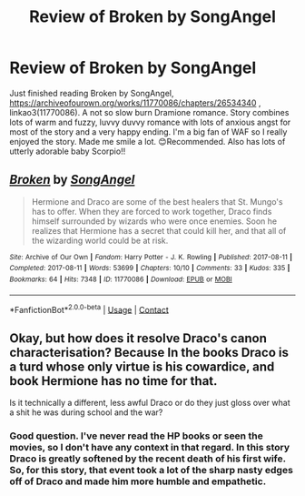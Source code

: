 #+TITLE: Review of Broken by SongAngel

* Review of Broken by SongAngel
:PROPERTIES:
:Author: ch3nr3z1g
:Score: 6
:DateUnix: 1613317482.0
:DateShort: 2021-Feb-14
:FlairText: Recommendation
:END:
Just finished reading Broken by SongAngel, [[https://archiveofourown.org/works/11770086/chapters/26534340]] , linkao3(11770086). A not so slow burn Dramione romance. Story combines lots of warm and fuzzy, luvvy duvvy romance with lots of anxious angst for most of the story and a very happy ending. I'm a big fan of WAF so I really enjoyed the story. Made me smile a lot. 😊Recommended. Also has lots of utterly adorable baby Scorpio!!


** [[https://archiveofourown.org/works/11770086][*/Broken/*]] by [[https://www.archiveofourown.org/users/SongAngel/pseuds/SongAngel][/SongAngel/]]

#+begin_quote
  Hermione and Draco are some of the best healers that St. Mungo's has to offer. When they are forced to work together, Draco finds himself surrounded by wizards who were once enemies. Soon he realizes that Hermione has a secret that could kill her, and that all of the wizarding world could be at risk.
#+end_quote

^{/Site/:} ^{Archive} ^{of} ^{Our} ^{Own} ^{*|*} ^{/Fandom/:} ^{Harry} ^{Potter} ^{-} ^{J.} ^{K.} ^{Rowling} ^{*|*} ^{/Published/:} ^{2017-08-11} ^{*|*} ^{/Completed/:} ^{2017-08-11} ^{*|*} ^{/Words/:} ^{53699} ^{*|*} ^{/Chapters/:} ^{10/10} ^{*|*} ^{/Comments/:} ^{33} ^{*|*} ^{/Kudos/:} ^{335} ^{*|*} ^{/Bookmarks/:} ^{64} ^{*|*} ^{/Hits/:} ^{7348} ^{*|*} ^{/ID/:} ^{11770086} ^{*|*} ^{/Download/:} ^{[[https://archiveofourown.org/downloads/11770086/Broken.epub?updated_at=1502478677][EPUB]]} ^{or} ^{[[https://archiveofourown.org/downloads/11770086/Broken.mobi?updated_at=1502478677][MOBI]]}

--------------

*FanfictionBot*^{2.0.0-beta} | [[https://github.com/FanfictionBot/reddit-ffn-bot/wiki/Usage][Usage]] | [[https://www.reddit.com/message/compose?to=tusing][Contact]]
:PROPERTIES:
:Author: FanfictionBot
:Score: 2
:DateUnix: 1613317501.0
:DateShort: 2021-Feb-14
:END:


** Okay, but how does it resolve Draco's canon characterisation? Because In the books Draco is a turd whose only virtue is his cowardice, and book Hermione has no time for that.

Is it technically a different, less awful Draco or do they just gloss over what a shit he was during school and the war?
:PROPERTIES:
:Author: Faeriniel
:Score: 1
:DateUnix: 1613339448.0
:DateShort: 2021-Feb-15
:END:

*** Good question. I've never read the HP books or seen the movies, so I don't have any context in that regard. In this story Draco is greatly softened by the recent death of his first wife. So, for this story, that event took a lot of the sharp nasty edges off of Draco and made him more humble and empathetic.
:PROPERTIES:
:Author: ch3nr3z1g
:Score: 2
:DateUnix: 1613809968.0
:DateShort: 2021-Feb-20
:END:
